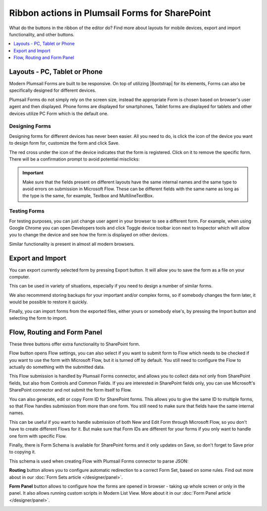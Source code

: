 .. title:: Ribbon actions in Plumsail Forms for SharePoint

.. meta::
   :description: What do the buttons in the ribbon do - adjust form layout for mobile devices, export and import forms, open general settings or preview form

Ribbon actions in Plumsail Forms for SharePoint
==================================================

What do the buttons in the ribbon of the editor do? Find more about layouts for mobile devices, export and import functionality, and other buttons.

.. contents::
 :local:
 :depth: 1

.. _designer-layouts:

Layouts - PC, Tablet or Phone
--------------------------------------------------
Modern Plumsail Forms are built to be responsive. On top of utilizing |Bootstrap| for its elements, Forms can also be specifically designed for different devices.

.. |Bootstrap| raw:: html

   <a href="https://getbootstrap.com/" target="_blank">Bootstrap 4</a>

Plumsail Forms do not simply rely on the screen size, instead the appropriate Form is chosen based on browser's user agent and then displayed. 
Phone forms are displayed for smartphones, Tablet forms are displayed for tablets and other devices utilize PC Form which is the default one.

Designing Forms
**************************************************
Designing forms for different devices has never been easier. All you need to do, is click 
the icon of the device you want to design form for, customize the form and click Save.

The red cross under the icon of the device indicates that the form is registered. Click on it to remove the specific form. 
There will be a confirmation prompt to avoid potential misclicks: 

|pic1|

.. |pic1| image:: ../images/designer/ribbon-actions/Layouts.png
   :alt: Layouts icons

.. important::  Make sure that the fields present on different layouts have the same internal names and the same type to avoid errors on submission in Microsoft Flow. These can be different fields with the same name as long as the type is the same, for example, Textbox and MultilineTextBox.

Testing Forms
**************************************************
For testing purposes, you can just change user agent in your browser to see a different form. For example, when using Google Chrome you can open Developers tools
and click Toggle device toolbar icon next to Inspector which will allow you to change the device and see how the form is displayed on other devices.

|pic2|

.. |pic2| image:: ../images/designer/ribbon-actions/ToggleDeviceToolbar.png
   :alt: Toggle Device Toolbar


Similar functionality is present in almost all modern browsers.

.. _designer-export:

Export and Import
--------------------------------------------------
You can export currently selected form by pressing Export button. It will allow you to save the form as a file on your computer.

|pic3|

.. |pic3| image:: ../images/designer/ribbon-actions/ExportImport.png
   :alt: Export and Import

This can be used in variety of situations, especially if you need to design a number of similar forms. 

We also recommend storing backups for your important and/or complex forms, 
so if somebody changes the form later, it would be possible to restore it quickly.

Finally, you can import forms from the exported files, either yours or somebody else's, by pressing the Import button and selecting the form to import.

Flow, Routing and Form Panel
-------------------------------------------------
These three buttons offer extra functionality to SharePoint form.

|pic4|

.. |pic4| image:: ../images/designer/ribbon-actions/FlowRoutingPanel.png
   :alt: Flow, Routing and Form Panel


Flow button opens Flow settings, you can also select if you want to submit form to Flow which needs to be checked if you want to use the form with Microsoft Flow, 
but it is turned off by default. You still need to configure the Flow to actually do something with the submitted data.

This Flow submission is handled by Plumsail Forms connector, and allows you to collect data not only from SharePoint fields, but also from Controls and Common Fields. 
If you are interested in SharePoint fields only, you can use Microsoft's SharePoint connector and not submit the form itself to Flow.

You can also generate, edit or copy Form ID for SharePoint forms. 
This allows you to give the same ID to multiple forms, so that Flow handles submission from more than one form.
You still need to make sure that fields have the same internal names.

This can be useful if you want to handle submission of both New and Edit Form through Microsoft Flow, so you don't have to create different Flows for it.
But make sure that Form IDs are different for your forms if you only want to handle one form with specific Flow.

Finally, there is Form Schema is available for SharePoint forms and it only updates on Save, so don't forget to Save prior to copying it.

|pic5|

.. |pic5| image:: ../images/designer/ribbon-actions/FlowSettingsSP.png
   :alt: Flow Settings for SharePoint Forms

This schema is used when creating Flow with Plumsail Forms connector to parse JSON:

|pic6|

.. |pic6| image:: ../images/flow/14_ParseJSONContent.png
   :alt: Parse JSON with Form Schema

**Routing** button allows you to configure automatic redirection to a correct Form Set, based on some rules. Find out more about in our :doc:`Form Sets article </designer/panel>`.

|pic7|

.. |pic7| image:: ../images/designer/ribbon-actions/Routing.png
   :alt: Routing settings

**Form Panel** button allows to configure how the forms are opened in browser - taking up whole screen or only in the panel. 
It also allows running custom scripts in Modern List View. More about it in our :doc:`Form Panel article </designer/panel>`.

|pic8|

.. |pic8| image:: ../images/designer/ribbon-actions/Panel.png
   :alt: Form Panel settings